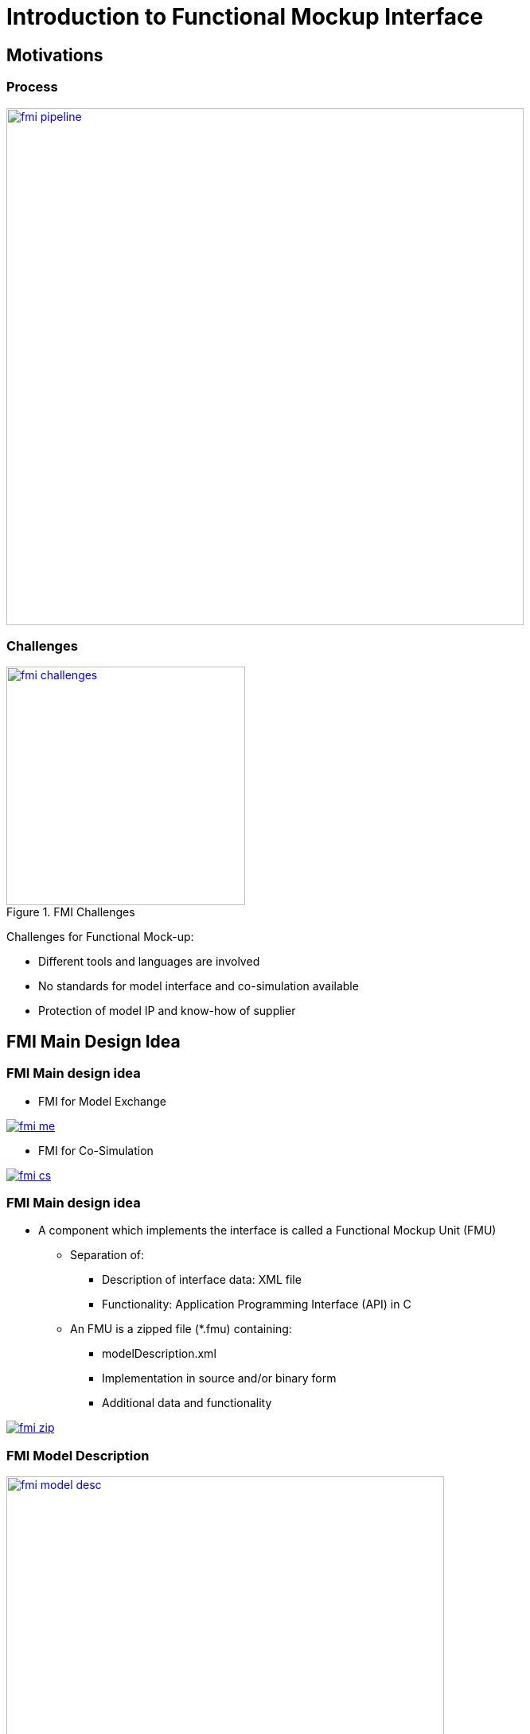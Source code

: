 = Introduction to Functional Mockup Interface
:customcss: css/slides.css
:revealjs_customtheme: css/sky.css
:revealjs_width: 1408
:revealjs_height: 792



== Motivations

=== Process

image:fmi-img/fmi-pipeline.png[height=650,title="FMI Pipeline", link="https://www.docker.com/"]

=== Challenges

image::fmi-img/fmi-challenges.png[height=300,title="FMI Challenges", link="https://www.fmi-standard.org/"]

[.small.left]
--
Challenges for Functional Mock-up:

- Different tools and languages are involved
- No standards for model interface and co-simulation available
- Protection of model IP and know-how of supplier
--

== FMI Main Design Idea

[.columns]
=== FMI Main design idea

[.column.x-small]
--
- FMI for Model Exchange

image:fmi-img/fmi-me.png[title="FMI for Model Exchange", link="https://fmi-standard.org/"]
--

[.column.x-small]
--
- FMI for Co-Simulation

image:fmi-img/fmi-cs.png[title="FMI for Co-Simulation", link="https://fmi-standard.org/"]
--

[.columns]
=== FMI Main design idea


[.column.small]
--
- A component which implements the interface is called a Functional Mockup Unit (FMU)

* Separation of:
** Description of interface data: XML file
** Functionality: Application Programming Interface (API) in C

* An FMU is a zipped file (*.fmu) containing:
** modelDescription.xml
** Implementation in source and/or binary form
** Additional data and functionality
--

[.column.x-small]
--
image:fmi-img/fmi-zip.png[title="FMI Zip", link="https://fmi-standard.org/"]
--

=== FMI Model Description

.Model description stored in an XML file
image::fmi-img/fmi-model-desc.png[height=550,title="FMI Model Description", link="https://fmi-standard.org/"]


== C interface

[.small]
--
- Instantiation:

    fmiComponent fmilnstantiate (fmiString instanceName, ...)

- Returns an instance of the FMU. Returned `fmicomponent` is an argument of the other interface functions.
- Functions for initialization, termination, destruction
- Support of real, integer, boolean, and string inputs, outputs, parameters
- `Set` and `Get`` functions for each type:
]source,c++]
----
    fmiStatus fmiSetReal (fmiComponent c,
                          const fmivalueReference vr [] , size t nvr,
                          const fmireal value [])
    fmistatus fmisetinteger(fmicomponent $c$,
                            const fmivalueReference vr[], size t nvr,
                            const fmilnteger value[])
----
- Identification by valueReference, defined in the XML description file for each variable
--

== FMI for Model Exchange

=== Features

[.small]
--
- Functionality of state of the art modeling methods can be expressed
- Support of continuous-time and discrete-time systems
- Model is described by differential, algebraic, discrete equations
- Interface for solution of hybrid Ordinary Differential Equations (ODE)
- Handling of time, state and step events, event iteration
- Discarding of invalid inputs, state variables
- No explicit function call for computation of model algorithm
- FMU decides which part is to be computed, when a `fmi2get` Xxx function is called
- Allows for efficient caching algorithms
--

=== Data Exchange

image::fmi-img/fmi-for-me.png[height=550,title="FMI for Model Exchange", link="https://fmi-standard.org/"]


== FMI for Co-Simulation

[.columns]
=== Features

[.column.x-small]
--
Motivation

- Simulation of heterogeneous systems
- Partitioning and parallelization of large systems
- Multirate integration
- Hardware-in-the-loop simulation

Definition:

- Coupling of several simulation tools
- Each tool treats one part of a modular coupled problem
- Data exchange is restricted to discrete communication points
- Subsystems are solved independently between communication points
--

[.column.x-small]
--
image::fmi-img/fmi-for-cs.png[height=550,title="FMI for Co-Simulation", link="https://fmi-standard.org/"]
--

=== FMI for Co-Simulation

* FMI enables sophisticated Co-Simulation Master Algorithms:
** Optional variable communication step size
** Optional higher-order approximation of inputs and outputs
** Optional repetition of communication steps
- Capabilities of the slave are contained in the XML-file
- Master can decide which coupling algorithm is applicable

**Tools which do not support all features are not excluded**

- Asynchronous execution (allows for parallel execution)

=== Data Exchange

image::fmi-img/fmi-cs-dataexchange.png[height=300,title="FMI Data Exchanged in Co-Simulation", link="https://fmi-standard.org/"]

[NOTE]
.Additional features
--
- Status information
- Derivatives of inputs, outputs w.r.t. time for support of higher order approximation between communication steps
--


== ME and CS

[.columns]
=== Comparison

[.column.x-small]
--
Model Exchange:
(One model evaluation)

image:fmi-img/fmi-me-time.png[title="One Model Evaluation", link="https://fmi-standard.org/"]

[source,cpp]
----
/* Set inputs*/ fmiSetReal(m, id_u, u, nu); fmiSetTime(m, tC);
fmiSetContinuousStates(m, x, nx);
/* Get outputs*/ fmiGetReal(m, id_y, y, ny);
fmiGetDerivatives(m, derx, nx); 
fmiGetEventIndicators(m, z, nz);
----
--

[.column.x-small]
--
Co-Simulation
(One communication step)

image:fmi-img/fmi-cs-time.png[title="One communication step", link="https://fmi-standard.org/"]

[source,c]
----
/* Set inputs*/
fmisetReal(s, id,u, u, nu);
/* Do computation*
fmidostep(s, tC, hC, fmiTrue);
/* Get outputs*/
fmigetReal (s, id, y,y, ny);
----
--

== Use Cases

[.columns]
=== Automotive Use Cases

image::fmi-img/fmi-use-case-automotive.png[height=550,title="FMI Automotive Use Cases", link="https://fmi-standard.org/"]








